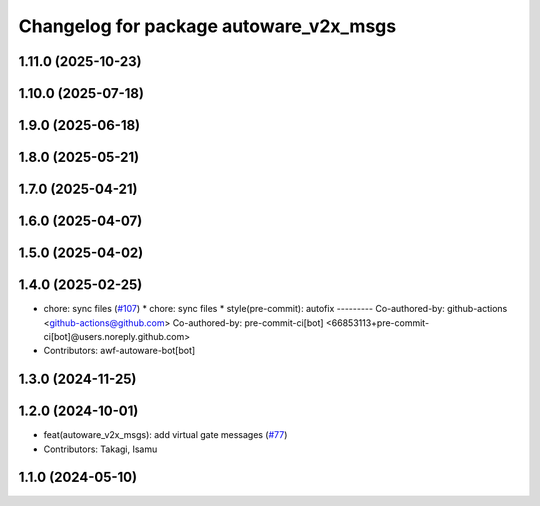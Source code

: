 ^^^^^^^^^^^^^^^^^^^^^^^^^^^^^^^^^^^^^^^
Changelog for package autoware_v2x_msgs
^^^^^^^^^^^^^^^^^^^^^^^^^^^^^^^^^^^^^^^

1.11.0 (2025-10-23)
-------------------

1.10.0 (2025-07-18)
-------------------

1.9.0 (2025-06-18)
------------------

1.8.0 (2025-05-21)
------------------

1.7.0 (2025-04-21)
------------------

1.6.0 (2025-04-07)
------------------

1.5.0 (2025-04-02)
------------------

1.4.0 (2025-02-25)
------------------
* chore: sync files (`#107 <https://github.com/autowarefoundation/autoware_msgs/issues/107>`_)
  * chore: sync files
  * style(pre-commit): autofix
  ---------
  Co-authored-by: github-actions <github-actions@github.com>
  Co-authored-by: pre-commit-ci[bot] <66853113+pre-commit-ci[bot]@users.noreply.github.com>
* Contributors: awf-autoware-bot[bot]

1.3.0 (2024-11-25)
------------------

1.2.0 (2024-10-01)
------------------
* feat(autoware_v2x_msgs): add virtual gate messages (`#77 <https://github.com/autowarefoundation/autoware_msgs/issues/77>`_)
* Contributors: Takagi, Isamu

1.1.0 (2024-05-10)
------------------
